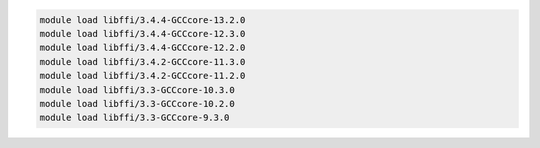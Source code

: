 .. code-block:: console

    module load libffi/3.4.4-GCCcore-13.2.0
    module load libffi/3.4.4-GCCcore-12.3.0
    module load libffi/3.4.4-GCCcore-12.2.0
    module load libffi/3.4.2-GCCcore-11.3.0
    module load libffi/3.4.2-GCCcore-11.2.0
    module load libffi/3.3-GCCcore-10.3.0
    module load libffi/3.3-GCCcore-10.2.0
    module load libffi/3.3-GCCcore-9.3.0
